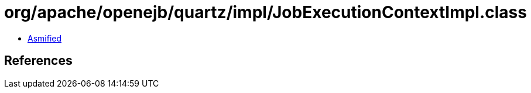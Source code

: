 = org/apache/openejb/quartz/impl/JobExecutionContextImpl.class

 - link:JobExecutionContextImpl-asmified.java[Asmified]

== References


